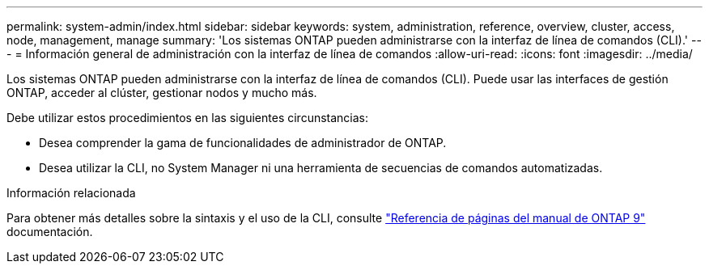 ---
permalink: system-admin/index.html 
sidebar: sidebar 
keywords: system, administration, reference, overview, cluster, access, node, management, manage 
summary: 'Los sistemas ONTAP pueden administrarse con la interfaz de línea de comandos (CLI).' 
---
= Información general de administración con la interfaz de línea de comandos
:allow-uri-read: 
:icons: font
:imagesdir: ../media/


[role="lead"]
Los sistemas ONTAP pueden administrarse con la interfaz de línea de comandos (CLI). Puede usar las interfaces de gestión ONTAP, acceder al clúster, gestionar nodos y mucho más.

Debe utilizar estos procedimientos en las siguientes circunstancias:

* Desea comprender la gama de funcionalidades de administrador de ONTAP.
* Desea utilizar la CLI, no System Manager ni una herramienta de secuencias de comandos automatizadas.


.Información relacionada
Para obtener más detalles sobre la sintaxis y el uso de la CLI, consulte
http://docs.netapp.com/ontap-9/topic/com.netapp.doc.dot-cm-cmpr/GUID-5CB10C70-AC11-41C0-8C16-B4D0DF916E9B.html["Referencia de páginas del manual de ONTAP 9"^] documentación.
